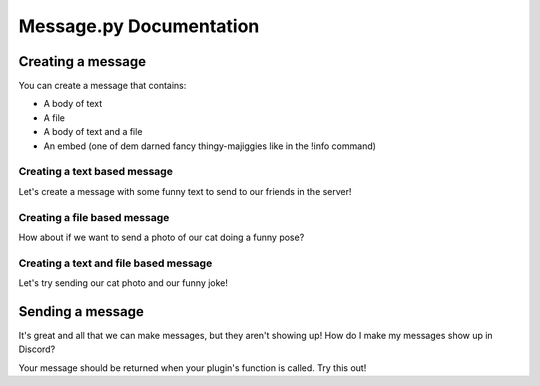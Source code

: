 Message.py Documentation
************************

Creating a message
==================

You can create a message that contains:

* A body of text
* A file
* A body of text and a file
* An embed (one of dem darned fancy thingy-majiggies like in the !info command)

Creating a text based message
+++++++++++++++++++++++++++++

Let's create a message with some funny text to send to our friends in the server!

.. code-block:: python
    :linenos:

    from api import message

    new_message = message.message(body="Code runs faster when Chuck Norris watches it.")

Creating a file based message
+++++++++++++++++++++++++++++

How about if we want to send a photo of our cat doing a funny pose?

.. code-block:: python
    :linenos:

    from api import message

    new_message = message.message(file="imgs/funny_cat_photo.png")

Creating a text and file based message
++++++++++++++++++++++++++++++++++++++

Let's try sending our cat photo and our funny joke!

.. code-block:: python
    :linenos:

    from api import message

    new_message = message.message(body="Code runs faster when Chuck Norris watches it.",
        file="imgs/funny_cat_photo.png")

Sending a message
=================

It's great and all that we can make messages, but they aren't showing up! How do I make my messages show up in Discord?

Your message should be returned when your plugin's function is called. Try this out!

.. code-block:: python
    :linenos:

    from api import command, message, plugin

    def onInit(plugin):
        chuckjoke_command = command.command(plugin, 'chuckjoke', shortdesc='Print our funny chuck norris joke!')
        return plugin.plugin.plugin(plugin, 'chuck_norris', [chuckjoke_command])

    def onCommand(message_in):
        new_message = message.message(body="Code runs faster when Chuck Norris watches it.")
        return new_message